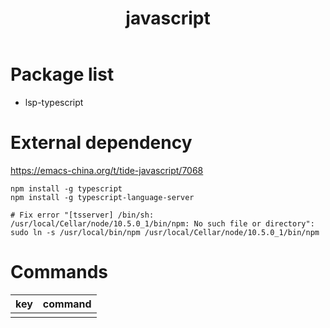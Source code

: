 #+TITLE: javascript


* Package list

- lsp-typescript

* External dependency

https://emacs-china.org/t/tide-javascript/7068

#+BEGIN_SRC shell
npm install -g typescript
npm install -g typescript-language-server

# Fix error "[tsserver] /bin/sh: /usr/local/Cellar/node/10.5.0_1/bin/npm: No such file or directory":
sudo ln -s /usr/local/bin/npm /usr/local/Cellar/node/10.5.0_1/bin/npm
#+END_SRC

* Commands

| key | command |
|-----+---------|
|     |         |
